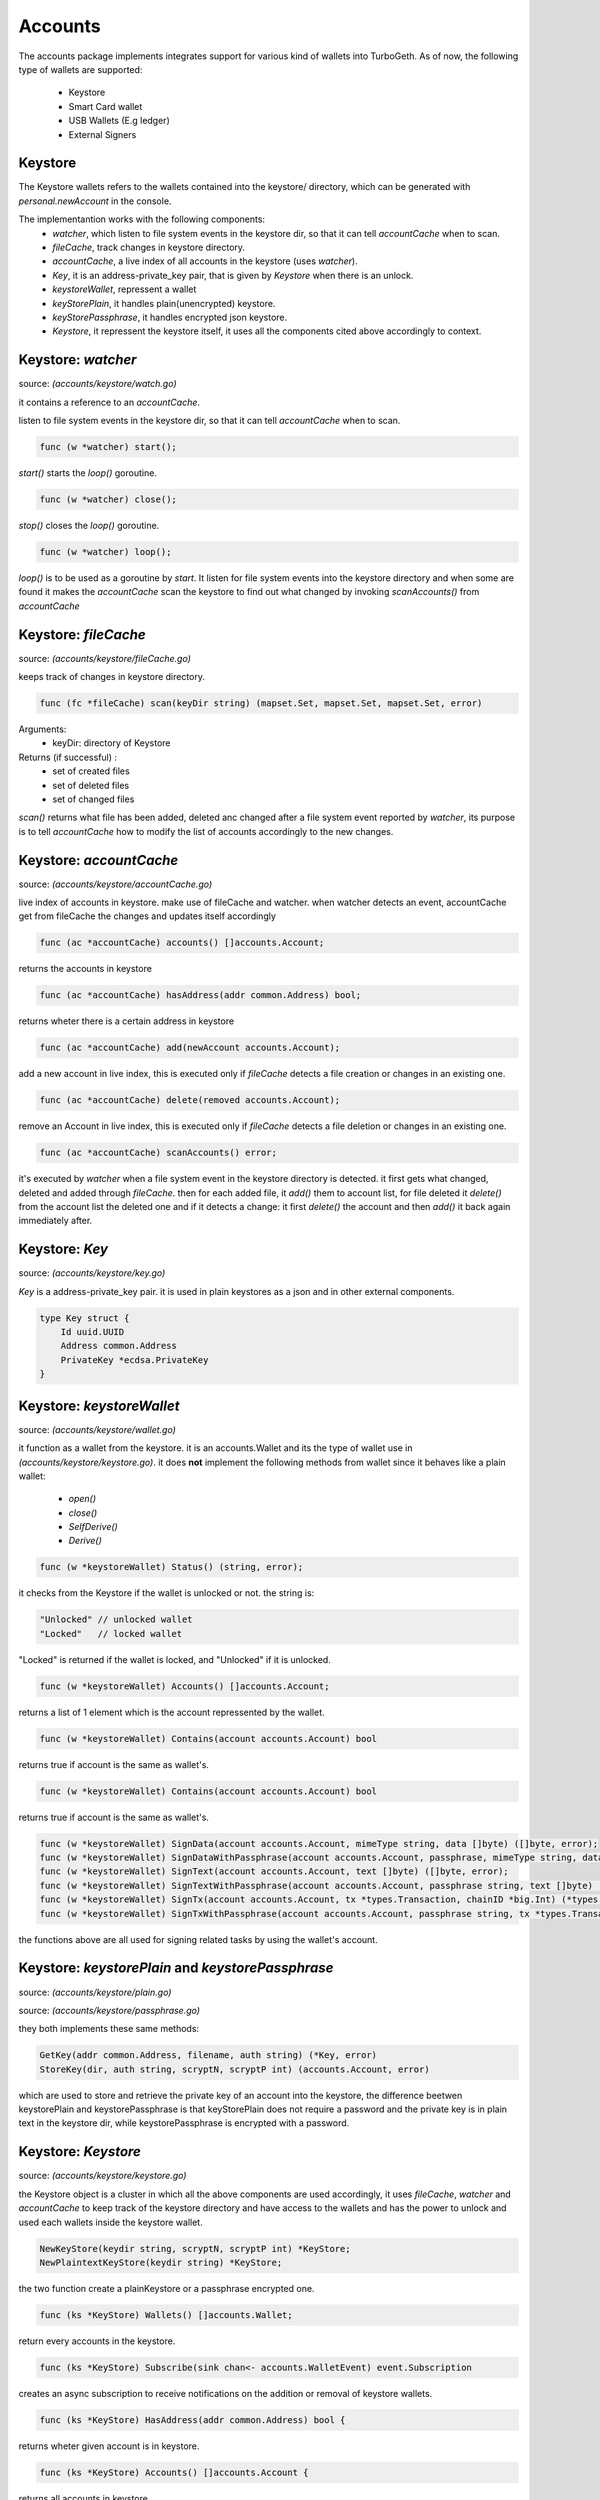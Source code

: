 ========
Accounts
========
The accounts package implements integrates support for various kind of wallets into TurboGeth.
As of now, the following type of wallets are supported:

    * Keystore
    * Smart Card wallet
    * USB Wallets (E.g ledger)
    * External Signers

Keystore
========

The Keystore wallets refers to the wallets contained into the keystore/ directory, which can be generated with `personal.newAccount` in the console.

The implementantion works with the following components:
    * `watcher`, which listen to file system events in the keystore dir, so that it can tell `accountCache` when to scan.
    * `fileCache`, track changes in keystore directory.
    * `accountCache`, a live index of all accounts in the keystore (uses `watcher`).
    * `Key`, it is an address-private_key pair, that is given by `Keystore` when there is an unlock.
    * `keystoreWallet`, repressent a wallet
    * `keyStorePlain`, it handles plain(unencrypted) keystore.
    * `keyStorePassphrase`, it handles encrypted json keystore.
    * `Keystore`, it repressent the keystore itself, it uses all the components cited above accordingly to context.

Keystore: `watcher`
===================
source: `(accounts/keystore/watch.go)`

it contains a reference to an `accountCache`.

listen to file system events in the keystore dir, so that it can tell `accountCache` when to scan.

.. code-block:: go

    func (w *watcher) start();

`start()` starts the `loop()` goroutine.

.. code-block:: go

    func (w *watcher) close();

`stop()` closes the `loop()` goroutine.

.. code-block:: go

    func (w *watcher) loop();

`loop()` is to be used as a goroutine by `start`. It listen for file system events
into the keystore directory and when some are found it makes the `accountCache` scan
the keystore to find out what changed by invoking `scanAccounts()` from `accountCache`

Keystore: `fileCache`
=====================
source: `(accounts/keystore/fileCache.go)`

keeps track of changes in keystore directory.

.. code-block:: go

    func (fc *fileCache) scan(keyDir string) (mapset.Set, mapset.Set, mapset.Set, error)

Arguments:
    * keyDir: directory of Keystore
Returns (if successful) :
    * set of created files
    * set of deleted files
    * set of changed files

`scan()` returns what file has been added, deleted anc changed after a file system event reported by
`watcher`, its purpose is to tell `accountCache` how to modify the list of accounts accordingly to the new changes.

Keystore: `accountCache`
========================
source: `(accounts/keystore/accountCache.go)`

live index of accounts in keystore. make use of
fileCache and watcher. when watcher detects an event,
accountCache get from fileCache the changes and updates itself accordingly

.. code-block:: go

    func (ac *accountCache) accounts() []accounts.Account;

returns the accounts in keystore

.. code-block:: go

    func (ac *accountCache) hasAddress(addr common.Address) bool;

returns wheter there is a certain address in keystore

.. code-block:: go

    func (ac *accountCache) add(newAccount accounts.Account);

add a new account in live index, this is executed only if `fileCache` detects a file creation or
changes in an existing one.

.. code-block:: go

    func (ac *accountCache) delete(removed accounts.Account);

remove an Account in live index, this is executed only if `fileCache` detects a file deletion or
changes in an existing one.

.. code-block:: go

    func (ac *accountCache) scanAccounts() error;

it's executed by `watcher` when a file system event in the keystore directory is detected.
it first gets what changed, deleted and added through `fileCache`.
then for each added file, it `add()` them to account list, for file deleted it
`delete()` from the account list the deleted one and if it detects a change: it first
`delete()` the account and then `add()` it back again immediately after.

Keystore: `Key`
===============
source: `(accounts/keystore/key.go)`

`Key` is a address-private_key pair. it is used in plain keystores as a json and in
other external components.

.. code-block:: go

    type Key struct {
        Id uuid.UUID
        Address common.Address
        PrivateKey *ecdsa.PrivateKey
    }

Keystore: `keystoreWallet`
==========================

source: `(accounts/keystore/wallet.go)`

it function as a wallet from the keystore.
it is an accounts.Wallet and its the type of wallet use in `(accounts/keystore/keystore.go)`.
it does **not** implement the following methods from wallet since it behaves like a plain wallet:

    * `open()`
    * `close()`
    * `SelfDerive()`
    * `Derive()`

.. code-block:: go

    func (w *keystoreWallet) Status() (string, error);

it checks from the Keystore if the wallet is unlocked or not. the string is:

.. code-block:: go

    "Unlocked" // unlocked wallet
    "Locked"   // locked wallet

"Locked" is returned if the wallet is locked, and "Unlocked" if it is unlocked.

.. code-block:: go

    func (w *keystoreWallet) Accounts() []accounts.Account;

returns a list of 1 element which is the account repressented by the wallet.

.. code-block:: go

    func (w *keystoreWallet) Contains(account accounts.Account) bool

returns true if account is the same as wallet's.

.. code-block:: go

    func (w *keystoreWallet) Contains(account accounts.Account) bool

returns true if account is the same as wallet's.

.. code-block:: go

    func (w *keystoreWallet) SignData(account accounts.Account, mimeType string, data []byte) ([]byte, error);
    func (w *keystoreWallet) SignDataWithPassphrase(account accounts.Account, passphrase, mimeType string, data []byte) ([]byte, error);
    func (w *keystoreWallet) SignText(account accounts.Account, text []byte) ([]byte, error);
    func (w *keystoreWallet) SignTextWithPassphrase(account accounts.Account, passphrase string, text []byte) ([]byte, error);
    func (w *keystoreWallet) SignTx(account accounts.Account, tx *types.Transaction, chainID *big.Int) (*types.Transaction, error);
    func (w *keystoreWallet) SignTxWithPassphrase(account accounts.Account, passphrase string, tx *types.Transaction, chainID *big.Int) (*types.Transaction, error);

the functions above are all used for signing related tasks by using the wallet's account.

Keystore: `keystorePlain` and `keystorePassphrase`
==================================================

source: `(accounts/keystore/plain.go)`

source: `(accounts/keystore/passphrase.go)`

they both implements these same methods:

.. code-block:: go

    GetKey(addr common.Address, filename, auth string) (*Key, error)
    StoreKey(dir, auth string, scryptN, scryptP int) (accounts.Account, error)

which are used to store and retrieve the private key of an account into the keystore, the difference beetwen
keystorePlain and keystorePassphrase is that keyStorePlain does not require a password and
the private key is in plain text in the keystore dir, while keystorePassphrase is encrypted with a password.

Keystore: `Keystore`
====================

source: `(accounts/keystore/keystore.go)`

the Keystore object is a cluster in which all the above components are used accordingly,
it uses `fileCache`, `watcher` and `accountCache` to keep track of the keystore directory and have access to the wallets and
has the power to unlock and used each wallets inside the keystore wallet.

.. code-block:: go

    NewKeyStore(keydir string, scryptN, scryptP int) *KeyStore;
    NewPlaintextKeyStore(keydir string) *KeyStore;

the two function create a plainKeystore or a passphrase encrypted one.

.. code-block:: go

    func (ks *KeyStore) Wallets() []accounts.Wallet;

return every accounts in the keystore.

.. code-block:: go

    func (ks *KeyStore) Subscribe(sink chan<- accounts.WalletEvent) event.Subscription

creates an async subscription to receive notifications on the addition or removal of keystore wallets.

.. code-block:: go

    func (ks *KeyStore) HasAddress(addr common.Address) bool {

returns wheter given account is in keystore.

.. code-block:: go

    func (ks *KeyStore) Accounts() []accounts.Account {

returns all accounts in keystore.

.. code-block:: go

    func (ks *KeyStore) Delete(a accounts.Account, passphrase string);

delete an account from keystore. passphrase is needed.

.. code-block:: go

    func (ks *KeyStore) SignData(account accounts.Account, mimeType string, data []byte) ([]byte, error);
    func (ks *KeyStore) SignDataWithPassphrase(account accounts.Account, passphrase, mimeType string, data []byte) ([]byte, error);
    func (ks *KeyStore) SignText(account accounts.Account, text []byte) ([]byte, error);
    func (ks *KeyStore) SignTextWithPassphrase(account accounts.Account, passphrase string, text []byte) ([]byte, error);
    func (ks *KeyStore) SignTx(account accounts.Account, tx *types.Transaction, chainID *big.Int) (*types.Transaction, error);
    func (ks *KeyStore) SignTxWithPassphrase(account accounts.Account, passphrase string, tx *types.Transaction, chainID *big.Int) (*types.Transaction, error);

the functions above are all used for signing related tasks by using the wallet's account.

.. code-block:: go

    func (ks *KeyStore) Lock(addr common.Address) error

lock a certain account in the keystore and remove the its private key from memory

.. code-block:: go

    func (ks *KeyStore) TimedUnlock(a accounts.Account, passphrase string, timeout time.Duration) error {

unlock an account for a given amount of time.

.. code-block:: go

    func (ks *KeyStore) NewAccount(passphrase string) (accounts.Account, error)

generates a new `Key` and store the related account in the keystore.

.. code-block:: go

    func (ks *KeyStore) Export(a accounts.Account, passphrase, newPassphrase string) (keyJSON []byte, err error);

export given account to json format encrypted with newPassphrase.

.. code-block:: go

    func (ks *KeyStore) Import(a accounts.Account, passphrase, newPassphrase string) (accounts.Account, error);

import given account and encrypt key with newPassphrase.

.. code-block:: go

    func (ks *KeyStore) ImportECDSA(priv *ecdsa.PrivateKey, passphrase string) (accounts.Account, error) {

stores the given key into the key directory, encrypting it with the passphrase.

.. code-block:: go

    func (ks *KeyStore) Update(a accounts.Account, passphrase, newPassphrase string) error {

changes the passphrase of an existing account.

.. code-block:: go

    func (ks *KeyStore) ImportPreSaleKey(keyJSON []byte, passphrase string) (accounts.Account, error);

decrypts the given Ethereum presale wallet and stores
a key file in the key directory. The key file is encrypted with the same passphrase.